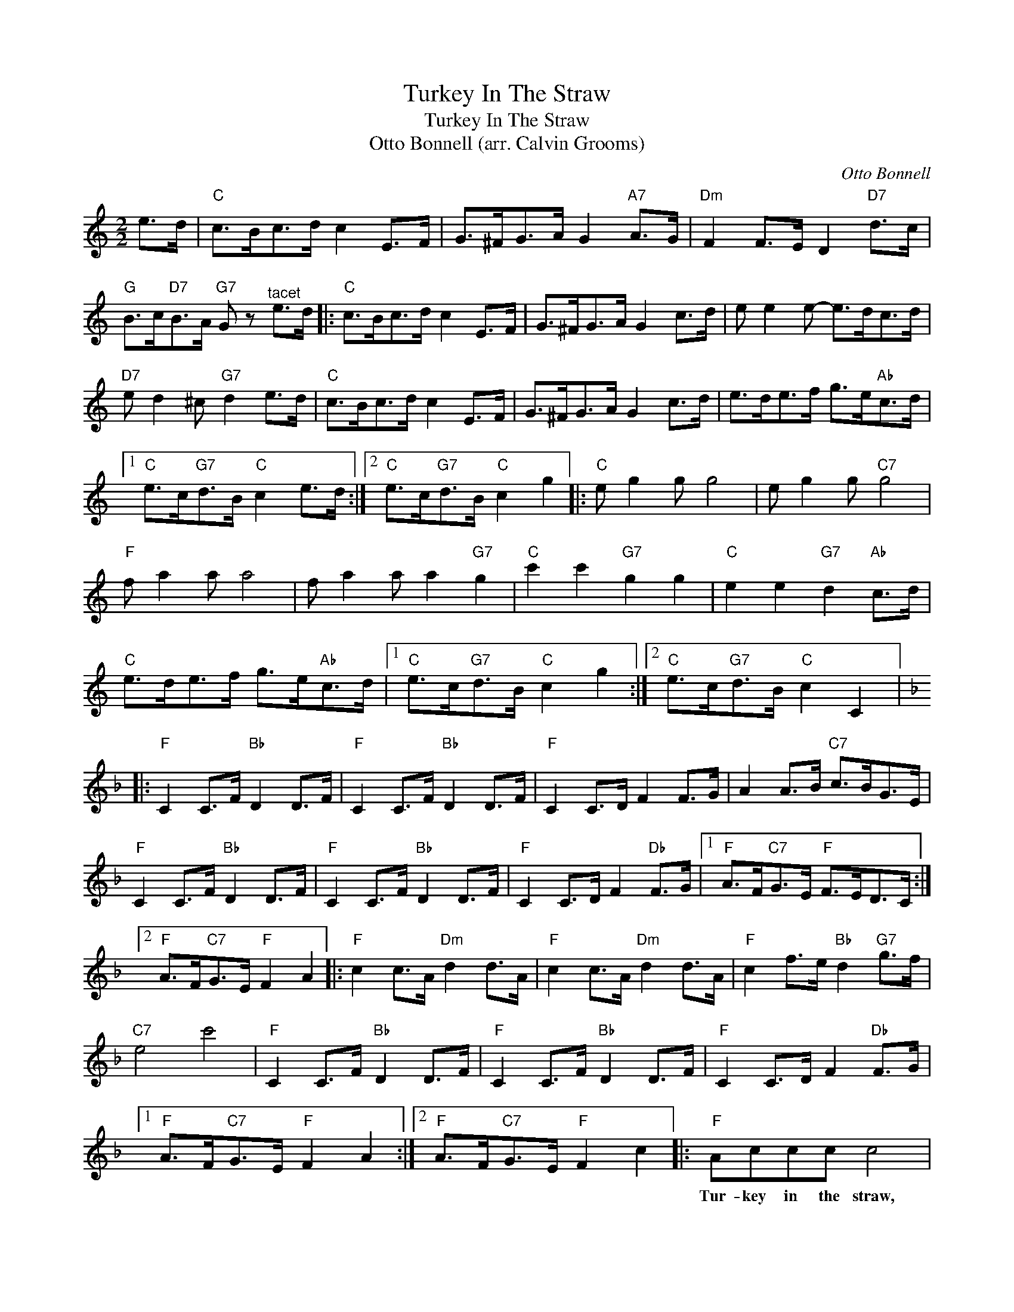X:1
T:Turkey In The Straw
T:Turkey In The Straw
T:Otto Bonnell (arr. Calvin Grooms)
C:Otto Bonnell
Z:All Rights Reserved
L:1/8
M:2/2
K:C
V:1 treble 
%%MIDI program 40
%%MIDI control 7 100
%%MIDI control 10 64
V:1
 e>d |"C" c>Bc>d c2 E>F | G>^FG>A G2"A7" A>G |"Dm" F2 F>E D2"D7" d>c | %4
w: ||||
"G" B>c"D7"B>A"G7" G z"^tacet" e>d |:"C" c>Bc>d c2 E>F | G>^FG>A G2 c>d | e e2 e- e>dc>d | %8
w: ||||
"D7" e d2 ^c"G7" d2 e>d |"C" c>Bc>d c2 E>F | G>^FG>A G2 c>d | e>de>f g>e"Ab"c>d |1 %12
w: ||||
"C" e>c"G7"d>B"C" c2 e>d :|2"C" e>c"G7"d>B"C" c2 g2 |:"C" e g2 g g4 | e g2 g"C7" g4 | %16
w: ||||
"F" f a2 a a4 | f a2 a a2"G7" g2 |"C" c'2 c'2"G7" g2 g2 |"C" e2 e2"G7" d2"Ab" c>d | %20
w: ||||
"C" e>de>f g>e"Ab"c>d |1"C" e>c"G7"d>B"C" c2 g2 :|2"C" e>c"G7"d>B"C" c2 C2 |: %23
w: |||
[K:F]"F" C2 C>F"Bb" D2 D>F |"F" C2 C>F"Bb" D2 D>F |"F" C2 C>D F2 F>G | A2 A>B"C7" c>BG>E | %27
w: ||||
"F" C2 C>F"Bb" D2 D>F |"F" C2 C>F"Bb" D2 D>F |"F" C2 C>D F2"Db" F>G |1"F" A>F"C7"G>E"F" F>ED>C :|2 %31
w: ||||
"F" A>F"C7"G>E"F" F2 A2 |:"F" c2 c>A"Dm" d2 d>A |"F" c2 c>A"Dm" d2 d>A |"F" c2 f>e"Bb" d2"G7" g>f | %35
w: ||||
"C7" e4 c'4 |"F" C2 C>F"Bb" D2 D>F |"F" C2 C>F"Bb" D2 D>F |"F" C2 C>D F2"Db" F>G |1 %39
w: ||||
"F" A>F"C7"G>E"F" F2 A2 :|2"F" A>F"C7"G>E"F" F2 c2 |:"F" Accc c4 | Accc"F7" c4 |"Bb" Bccd d4 | %44
w: ||Tur- key in the straw,|Tur- key in the straw,|Tur- key in the straw,|
 Bddd d2"C7" c2 |"F" f2 f2"C7" c2 c2 |"F" A2 A2"C" G2"Db" F>G |"F" A>GA>B c>A"Db"F>G |1 %48
w: Tur- key in the straw, The|fun- niest thing I|ev- er saw is to|play the same old tune and call it|
"F" A>F"C7"G>E"F" F2 c2 :|2"F" A>F"C7"G>E"F" F2 (3cde ||"F" f2 (3AB=B"F/C" c2 (3FG^G | %51
w: Tur- key in the straw. *|Tur- key in the straw. * * *||
"F/A" A2 (3CDE"F" F2 (3AB=B | c2 z"C7" C"Db7" _D2"C7" C2 | z2"C7" e2"F" f2 z2 |] %54
w: |||


